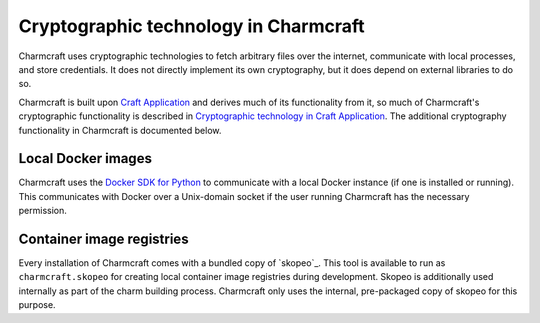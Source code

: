 .. _explanation_cryptographic-technology:

Cryptographic technology in Charmcraft
======================================

Charmcraft uses cryptographic technologies to fetch arbitrary files over the internet,
communicate with local processes, and store credentials. It does not directly implement
its own cryptography, but it does depend on external libraries to do so.

Charmcraft is built upon `Craft Application`_ and derives much of its functionality from
it, so much of Charmcraft's cryptographic functionality is described in `Cryptographic
technology in Craft Application`_. The additional cryptography functionality in
Charmcraft is documented below.

Local Docker images
~~~~~~~~~~~~~~~~~~~

Charmcraft uses the `Docker SDK for Python`_ to communicate with a local Docker instance
(if one is installed or running). This communicates with Docker over a Unix-domain
socket if the user running Charmcraft has the necessary permission.

Container image registries
~~~~~~~~~~~~~~~~~~~~~~~~~~

Every installation of Charmcraft comes with a bundled copy of `skopeo`_. This tool is
available to run as ``charmcraft.skopeo`` for creating local container image registries
during development. Skopeo is additionally used internally as part of the charm building
process. Charmcraft only uses the internal, pre-packaged copy of skopeo for this
purpose.

.. _Craft Application: https://canonical-craft-application.readthedocs-hosted.com/en/latest/
.. _Cryptographic technology in Craft Application: https://canonical-craft-application.readthedocs-hosted.com/en/latest/explanation/cryptography.html
.. _Docker SDK for Python: https://docker-py.readthedocs.io/en/stable/
.. _umoci: https://umo.ci/
